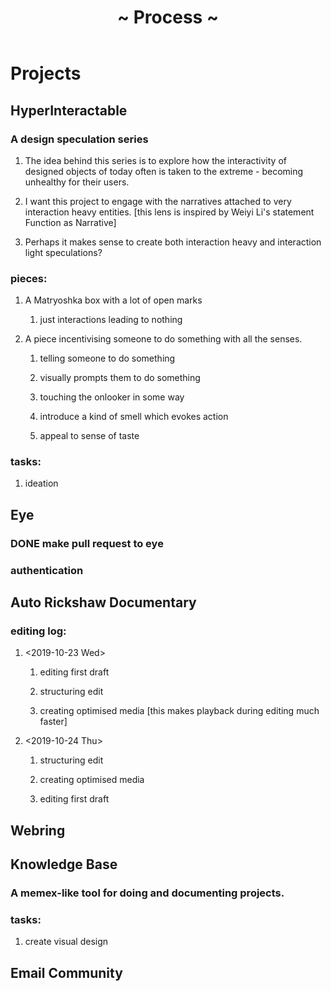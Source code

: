 #+TITLE: ~ Process ~

* Projects
** HyperInteractable
*** A design speculation series
**** The idea behind this series is to explore how the interactivity of designed objects of today often is taken to the extreme - becoming unhealthy for their users. 
**** I want this project to engage with the narratives attached to very interaction heavy entities. [this lens is inspired by Weiyi Li's statement Function as Narrative]
**** Perhaps it makes sense to create both interaction heavy and interaction light speculations?
*** pieces:
**** A Matryoshka box with a lot of open marks
***** just interactions leading to nothing
**** A piece incentivising someone to do something with all the senses.
***** telling someone to do something
***** visually prompts them to do something
***** touching the onlooker in some way
***** introduce a kind of smell which evokes action
***** appeal to sense of taste
*** tasks:
**** ideation
      :LOGBOOK:
      CLOCK: [2019-10-22 Tue 22:19]--[2019-10-22 Tue 22:25] =>  0:06
      :END:
** Eye
*** DONE make pull request to eye
    :LOGBOOK:
    CLOCK: [2019-09-21 Sat 17:11]--[2019-09-21 Sat 18:24] =>  1:13
    CLOCK: [2019-09-21 Sat 16:26]--[2019-09-21 Sat 16:58] =>  0:32
    :END:
*** authentication
    :LOGBOOK:
     CLOCK: [2019-09-29 Sun 18:17]--[2019-09-29 Sun 19:35] =>  1:18
     CLOCK: [2019-09-27 Fri 10:46]--[2019-09-27 Fri 11:23] =>  0:37
     CLOCK: [2019-09-27 Fri 09:49]--[2019-09-27 Fri 10:16] =>  0:27
     :END:
** Auto Rickshaw Documentary
*** editing log:
**** <2019-10-23 Wed>
***** editing first draft
      :LOGBOOK:
      CLOCK: [2019-10-23 Wed 11:37]--[2019-10-23 Wed 11:53] =>  0:16
      CLOCK: [2019-10-23 Wed 11:08]--[2019-10-23 Wed 11:26] =>  0:18
      CLOCK: [2019-10-23 Wed 10:08]--[2019-10-23 Wed 10:30] =>  0:22
      :END:
***** structuring edit
       :LOGBOOK:
       CLOCK: [2019-10-23 Wed 10:30]--[2019-10-23 Wed 10:31] =>  0:01
       :END:
***** creating optimised media [this makes playback during editing much faster]
      :LOGBOOK:
      CLOCK: [2019-10-23 Wed 11:26]--[2019-10-23 Wed 11:37] =>  0:11
      CLOCK: [2019-10-23 Wed 10:36]--[2019-10-23 Wed 11:08] =>  0:32
      :END:
**** <2019-10-24 Thu>
***** structuring edit
       :LOGBOOK:
       CLOCK: [2019-10-24 Wed 11:55]--[2019-10-24 Wed 13:00] =>  1:05
       :END:
***** creating optimised media
      :LOGBOOK:
      CLOCK: [2019-10-24 Thu 13:00]--[2019-10-24 Thu 13:22] =>  0:22
      :END:
***** editing first draft
      :LOGBOOK:
      CLOCK: [2019-10-24 Thu 23:30]--[2019-10-25 Fri 00:20] =>  0:50
      :END:
** Webring
*** 
** Knowledge Base
*** A memex-like tool for doing and documenting projects.
*** tasks:
**** create visual design
     :LOGBOOK:
     CLOCK: [2019-10-22 Tue 22:27]--[2019-10-22 Tue 22:51] =>  0:24
     :END:
** Email Community
